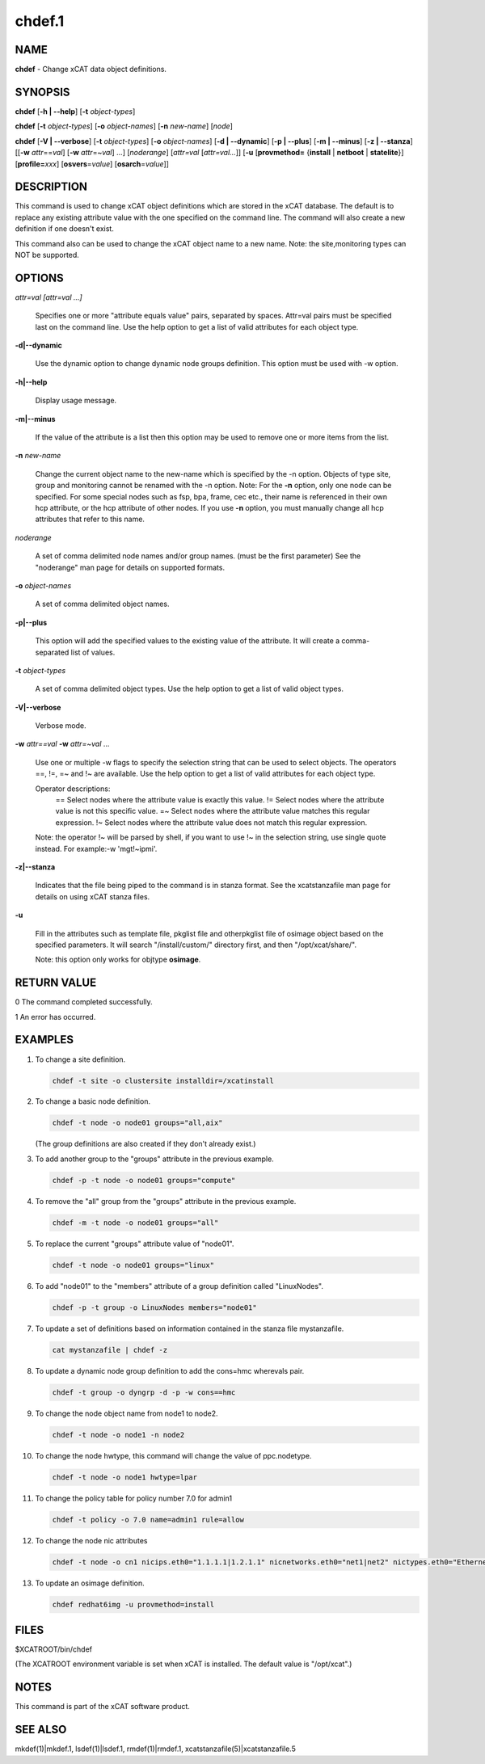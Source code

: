 
#######
chdef.1
#######

.. highlight:: perl


****
NAME
****


\ **chdef**\  - Change xCAT data object definitions.


********
SYNOPSIS
********


\ **chdef**\  [\ **-h | -**\ **-help**\ ] [\ **-t**\  \ *object-types*\ ]

\ **chdef**\  [\ **-t**\  \ *object-types*\ ] [\ **-o**\  \ *object-names*\ ] [\ **-n**\  \ *new-name*\ ] [\ *node*\ ]

\ **chdef**\  [\ **-V | -**\ **-verbose**\ ] [\ **-t**\  \ *object-types*\ ] [\ **-o**\  \ *object-names*\ ]
[\ **-d | -**\ **-dynamic**\ ] [\ **-p | -**\ **-plus**\ ] [\ **-m | -**\ **-minus**\ ] [\ **-z | -**\ **-stanza**\ ]
[[\ **-w**\  \ *attr*\ ==\ *val*\ ] [\ **-w**\  \ *attr*\ =~\ *val*\ ] ...] [\ *noderange*\ ] [\ *attr=val*\  [\ *attr=val...*\ ]] [\ **-u**\  [\ **provmethod=**\  {\ **install**\  | \ **netboot**\  | \ **statelite**\ }] [\ **profile=**\ \ *xxx*\ ] [\ **osvers**\ =\ *value*\ ] [\ **osarch**\ =\ *value*\ ]]


***********
DESCRIPTION
***********


This command is used to change xCAT object definitions which are stored in the xCAT database.  The default is to replace any existing attribute value with the one specified on the command line. The command will also create a new definition if one doesn't exist.

This command also can be used to change the xCAT object name to a new name. Note: the site,monitoring types can NOT be supported.


*******
OPTIONS
*******



\ *attr=val [attr=val ...]*\ 
 
 Specifies one or more "attribute equals value" pairs, separated by spaces. Attr=val pairs must be specified last on the command line. Use the help option to get a list of valid attributes for each object type.
 


\ **-d|-**\ **-dynamic**\ 
 
 Use the dynamic option to change dynamic node groups definition. This option must be used with -w option.
 


\ **-h|-**\ **-help**\ 
 
 Display usage message.
 


\ **-m|-**\ **-minus**\ 
 
 If the value of the attribute is a list then this option may be used to remove one or more items from the list.
 


\ **-n**\  \ *new-name*\ 
 
 Change the current object name to the new-name which is specified by the -n option.
 Objects of type site, group and monitoring cannot be renamed with the -n option.
 Note: For the \ **-n**\  option, only one node can be specified. For some special nodes such as fsp, bpa, frame, cec etc., their name is referenced in their own hcp attribute, or the hcp attribute of other nodes. If you use \ **-n**\  option, you must manually change all hcp attributes that refer to this name.
 


\ *noderange*\ 
 
 A set of comma delimited node names and/or group names. (must be the first parameter) See the "noderange" man page for details on supported formats.
 


\ **-o**\  \ *object-names*\ 
 
 A set of comma delimited object names.
 


\ **-p|-**\ **-plus**\ 
 
 This option will add the specified values to the existing value of the attribute.  It will create a comma-separated list of values.
 


\ **-t**\  \ *object-types*\ 
 
 A set of comma delimited object types.  Use the help option to get a list of valid object types.
 


\ **-V|-**\ **-verbose**\ 
 
 Verbose mode.
 


\ **-w**\  \ *attr==val*\  \ **-w**\  \ *attr=~val*\  ...
 
 Use one or multiple -w flags to specify the selection string that can be used to select objects. The operators ==, !=, =~ and !~ are available. Use the help option to get a list of valid attributes for each object type.
 
 Operator descriptions:
         ==        Select nodes where the attribute value is exactly this value.
         !=        Select nodes where the attribute value is not this specific value.
         =~        Select nodes where the attribute value matches this regular expression.
         !~        Select nodes where the attribute value does not match this regular expression.
 
 Note: the operator !~ will be parsed by shell, if you want to use !~ in the selection string, use single quote instead. For example:-w 'mgt!~ipmi'.
 


\ **-z|-**\ **-stanza**\ 
 
 Indicates that the file being piped to the command is in stanza format. See the xcatstanzafile man page for details on using xCAT stanza files.
 


\ **-u**\ 
 
 Fill in the attributes such as template file, pkglist file and otherpkglist file of osimage object based on the specified parameters. It will search "/install/custom/" directory first, and then "/opt/xcat/share/".
 
 Note: this option only works for objtype \ **osimage**\ .
 



************
RETURN VALUE
************


0 The command completed successfully.

1 An error has occurred.


********
EXAMPLES
********



1.
 
 To change a site definition.
 
 
 .. code-block:: perl
 
   chdef -t site -o clustersite installdir=/xcatinstall
 
 


2.
 
 To change a basic node definition.
 
 
 .. code-block:: perl
 
   chdef -t node -o node01 groups="all,aix"
 
 
 (The group definitions are also created if they don't already exist.)
 


3.
 
 To add another group to the "groups" attribute in the previous example.
 
 
 .. code-block:: perl
 
   chdef -p -t node -o node01 groups="compute"
 
 


4.
 
 To remove the "all" group from the "groups" attribute in the previous example.
 
 
 .. code-block:: perl
 
   chdef -m -t node -o node01 groups="all"
 
 


5.
 
 To replace the current "groups" attribute value of "node01".
 
 
 .. code-block:: perl
 
   chdef -t node -o node01 groups="linux"
 
 


6.
 
 To add "node01" to the "members" attribute of a group definition called "LinuxNodes".
 
 
 .. code-block:: perl
 
   chdef -p -t group -o LinuxNodes members="node01"
 
 


7.
 
 To update a set of definitions based on information contained in the stanza file mystanzafile.
 
 
 .. code-block:: perl
 
   cat mystanzafile | chdef -z
 
 


8.
 
 To update a dynamic node group definition to add the cons=hmc wherevals pair.
 
 
 .. code-block:: perl
 
   chdef -t group -o dyngrp -d -p -w cons==hmc
 
 


9.
 
 To change the node object name from node1 to node2.
 
 
 .. code-block:: perl
 
   chdef -t node -o node1 -n node2
 
 


10.
 
 To change the node hwtype, this command will change the value of ppc.nodetype.
 
 
 .. code-block:: perl
 
   chdef -t node -o node1 hwtype=lpar
 
 


11.
 
 To change the policy table for policy number 7.0 for admin1
 
 
 .. code-block:: perl
 
   chdef -t policy -o 7.0 name=admin1 rule=allow
 
 


12.
 
 To change the node nic attributes
 
 
 .. code-block:: perl
 
   chdef -t node -o cn1 nicips.eth0="1.1.1.1|1.2.1.1" nicnetworks.eth0="net1|net2" nictypes.eth0="Ethernet"
 
 


13.
 
 To update an osimage definition.
 
 
 .. code-block:: perl
 
   chdef redhat6img -u provmethod=install
 
 



*****
FILES
*****


$XCATROOT/bin/chdef

(The XCATROOT environment variable is set when xCAT is installed. The
default value is "/opt/xcat".)


*****
NOTES
*****


This command is part of the xCAT software product.


********
SEE ALSO
********


mkdef(1)|mkdef.1, lsdef(1)|lsdef.1, rmdef(1)|rmdef.1, xcatstanzafile(5)|xcatstanzafile.5


